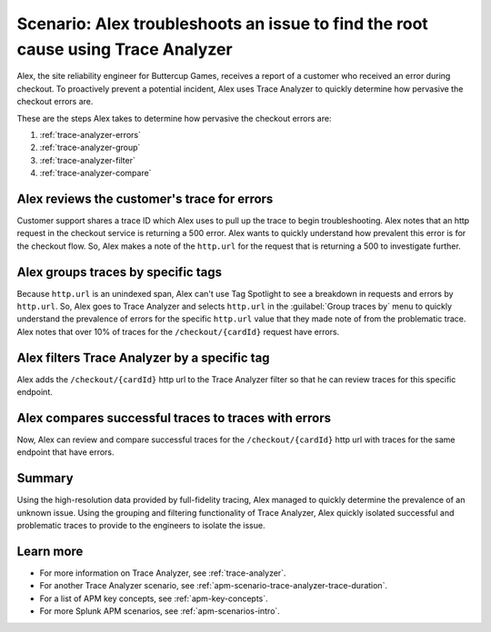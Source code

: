 .. _apm-scenario-trace-analyzer:

Scenario: Alex troubleshoots an issue to find the root cause using Trace Analyzer
************************************************************************************

.. meta::
    :description: To identify the cause and prevalence of an issue, Alex uses Trace Analyzer to explore APM data from wide trends down to single traces. 

Alex, the site reliability engineer for Buttercup Games, receives a report of a customer who received an error during checkout. To proactively prevent a potential incident, Alex uses Trace Analyzer to quickly determine how pervasive the checkout errors are. 

These are the steps Alex takes to determine how pervasive the checkout errors are:

#. :ref:`trace-analyzer-errors`
#. :ref:`trace-analyzer-group`
#. :ref:`trace-analyzer-filter`
#. :ref:`trace-analyzer-compare`

.. _trace-analyzer-errors:

Alex reviews the customer's trace for errors
===============================================

Customer support shares a trace ID which Alex uses to pull up the trace to begin troubleshooting. Alex notes that an http request in the checkout service is returning a 500 error. Alex wants to quickly understand how prevalent this error is for the checkout flow. So, Alex makes a note of the ``http.url`` for the request that is returning a 500 to investigate further. 

.. _trace-analyzer-group:

Alex groups traces by specific tags
=====================================

Because ``http.url`` is an unindexed span, Alex can't use Tag Spotlight to see a breakdown in requests and errors by ``http.url``. So, Alex goes to Trace Analyzer and selects ``http.url`` in the :guilabel:`Group traces by` menu to quickly understand the prevalence of errors for the specific ``http.url`` value that they made note of from the problematic trace. Alex notes that over 10% of traces for the ``/checkout/{cardId}`` request have errors. 

..  image:: /_images/apm/apm-use-cases/TraceAnalyzerGroup.png
    :width: 95%
    :alt: This screenshot shows the Group traces by option and the resulting grouped metrics in Trace Analyzer 

.. _trace-analyzer-filter:

Alex filters Trace Analyzer by a specific tag
==============================================

Alex adds the ``/checkout/{cardId}`` http url to the Trace Analyzer filter so that he can review traces for this specific endpoint.

..  image:: /_images/apm/apm-use-cases/TraceAnalyzerFilter.png
    :width: 60%
    :alt: This screenshot shows the option to add a value to the filter for Trace Analyzer from the Group Metrics tab

.. _trace-analyzer-compare:

Alex compares successful traces to traces with errors
=========================================================

Now, Alex can review and compare successful traces for the ``/checkout/{cardId}`` http url with traces for the same endpoint that have errors. 

..  image:: /_images/apm/apm-use-cases/TraceAnalyzerCompare.png
    :width: 95%
    :alt: This screenshot a filtered view of Trace Analyzer

Summary
====================================================================================

Using the high-resolution data provided by full-fidelity tracing, Alex managed to quickly determine the prevalence of an unknown issue. Using the grouping and filtering functionality of Trace Analyzer, Alex quickly isolated successful and problematic traces to provide to the engineers to isolate the issue. 

Learn more
===============

- For more information on Trace Analyzer, see :ref:`trace-analyzer`.
- For another Trace Analyzer scenario, see :ref:`apm-scenario-trace-analyzer-trace-duration`.
- For a list of APM key concepts, see :ref:`apm-key-concepts`.
- For more Splunk APM scenarios, see :ref:`apm-scenarios-intro`.